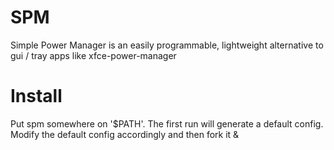 * SPM
  Simple Power Manager is an easily programmable,
lightweight alternative to gui / tray apps like xfce-power-manager

* Install
  Put spm somewhere on '$PATH'. The first run will generate a default config. Modify the default config accordingly and then fork it &
